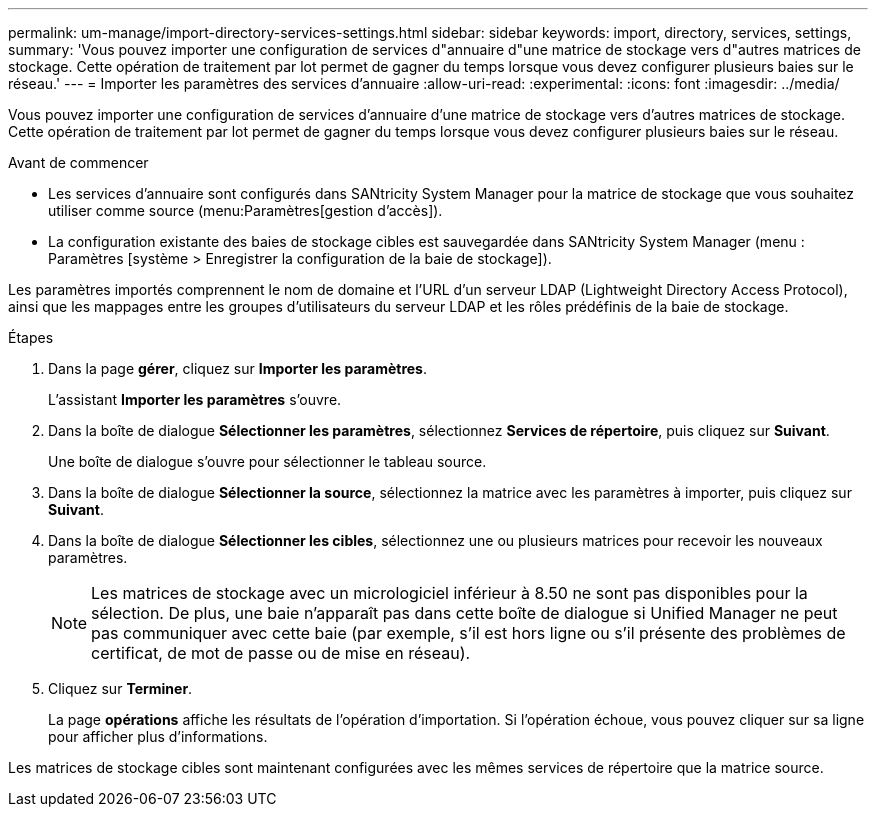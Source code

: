 ---
permalink: um-manage/import-directory-services-settings.html 
sidebar: sidebar 
keywords: import, directory, services, settings, 
summary: 'Vous pouvez importer une configuration de services d"annuaire d"une matrice de stockage vers d"autres matrices de stockage. Cette opération de traitement par lot permet de gagner du temps lorsque vous devez configurer plusieurs baies sur le réseau.' 
---
= Importer les paramètres des services d'annuaire
:allow-uri-read: 
:experimental: 
:icons: font
:imagesdir: ../media/


[role="lead"]
Vous pouvez importer une configuration de services d'annuaire d'une matrice de stockage vers d'autres matrices de stockage. Cette opération de traitement par lot permet de gagner du temps lorsque vous devez configurer plusieurs baies sur le réseau.

.Avant de commencer
* Les services d'annuaire sont configurés dans SANtricity System Manager pour la matrice de stockage que vous souhaitez utiliser comme source (menu:Paramètres[gestion d'accès]).
* La configuration existante des baies de stockage cibles est sauvegardée dans SANtricity System Manager (menu : Paramètres [système > Enregistrer la configuration de la baie de stockage]).


Les paramètres importés comprennent le nom de domaine et l'URL d'un serveur LDAP (Lightweight Directory Access Protocol), ainsi que les mappages entre les groupes d'utilisateurs du serveur LDAP et les rôles prédéfinis de la baie de stockage.

.Étapes
. Dans la page *gérer*, cliquez sur *Importer les paramètres*.
+
L'assistant *Importer les paramètres* s'ouvre.

. Dans la boîte de dialogue *Sélectionner les paramètres*, sélectionnez *Services de répertoire*, puis cliquez sur *Suivant*.
+
Une boîte de dialogue s'ouvre pour sélectionner le tableau source.

. Dans la boîte de dialogue *Sélectionner la source*, sélectionnez la matrice avec les paramètres à importer, puis cliquez sur *Suivant*.
. Dans la boîte de dialogue *Sélectionner les cibles*, sélectionnez une ou plusieurs matrices pour recevoir les nouveaux paramètres.
+
[NOTE]
====
Les matrices de stockage avec un micrologiciel inférieur à 8.50 ne sont pas disponibles pour la sélection. De plus, une baie n'apparaît pas dans cette boîte de dialogue si Unified Manager ne peut pas communiquer avec cette baie (par exemple, s'il est hors ligne ou s'il présente des problèmes de certificat, de mot de passe ou de mise en réseau).

====
. Cliquez sur *Terminer*.
+
La page *opérations* affiche les résultats de l'opération d'importation. Si l'opération échoue, vous pouvez cliquer sur sa ligne pour afficher plus d'informations.



Les matrices de stockage cibles sont maintenant configurées avec les mêmes services de répertoire que la matrice source.
